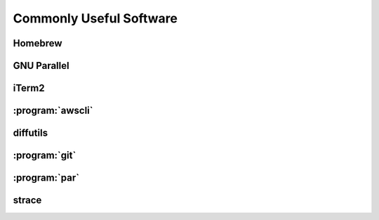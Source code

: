 ========================
Commonly Useful Software
========================

.. _homebrew:

Homebrew
--------

GNU Parallel
------------

iTerm2
------

:program:`awscli`
-----------------

diffutils
---------

:program:`git`
--------------

:program:`par`
--------------

.. _strace:

strace
------

